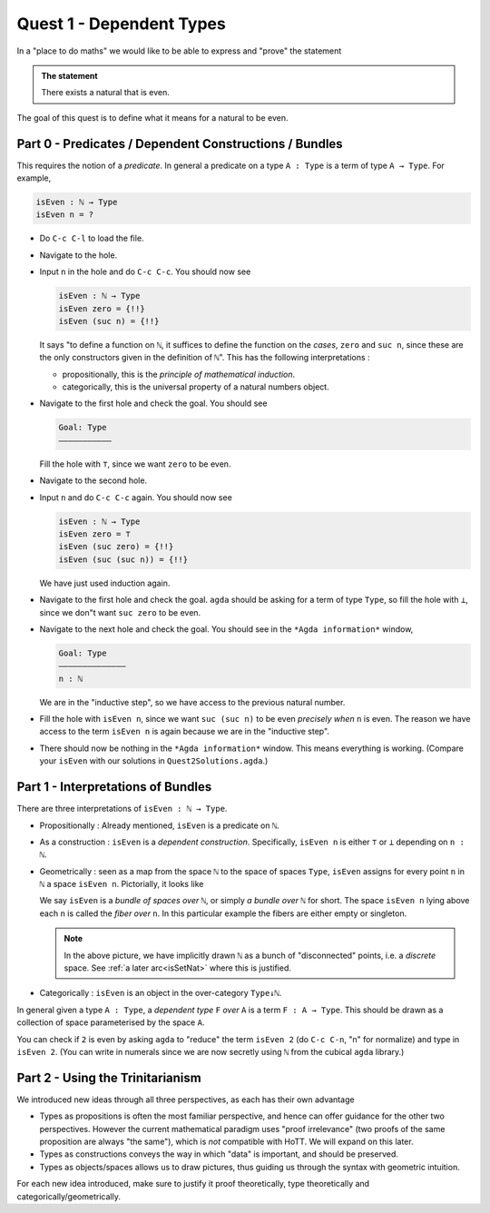 .. _quest1DependentTypes:

*************************
Quest 1 - Dependent Types
*************************

In a "place to do maths"
we would like to be able to express and "prove"
the statement

.. admonition:: The statement

   There exists a natural that is even.

The goal of this quest is to define
what it means for a natural to be even.

Part 0 - Predicates / Dependent Constructions / Bundles
=======================================================

This requires the notion of a *predicate*.
In general a predicate on a type ``A : Type`` is
a term of type ``A → Type``.
For example,

.. code:: agda

   isEven : ℕ → Type
   isEven n = ?

- Do ``C-c C-l`` to load the file.
- Navigate to the hole.
- Input ``n`` in the hole and do ``C-c C-c``.
  You should now see

  .. code:: agda

     isEven : ℕ → Type
     isEven zero = {!!}
     isEven (suc n) = {!!}

  It says "to define a function on ``ℕ``,
  it suffices to define the function on the *cases*,
  ``zero`` and ``suc n``,
  since these are the only constructors given
  in the definition of ``ℕ``".
  This has the following interpretations :

  - propositionally, this is the *principle of mathematical induction*.
  - categorically, this is the universal property of a
    natural numbers object.

- Navigate to the first hole and check the goal.
  You should see

  .. code::

     Goal: Type
     ———————————

  Fill the hole with ``⊤``, since we want ``zero`` to be even.
- Navigate to the second hole.
- Input ``n`` and do ``C-c C-c`` again.
  You should now see

  .. code:: agda

     isEven : ℕ → Type
     isEven zero = ⊤
     isEven (suc zero) = {!!}
     isEven (suc (suc n)) = {!!}

  We have just used induction again.
- Navigate to the first hole and check the goal.
  ``agda`` should be asking for a term of type ``Type``,
  so fill the hole with ``⊥``,
  since we don"t want ``suc zero`` to be even.
- Navigate to the next hole and check the goal.
  You should see in the ``*Agda information*`` window,

  .. code::

     Goal: Type
     ——————————————
     n : ℕ

  We are in the "inductive step",
  so we have access to the previous natural number.
- Fill the hole with ``isEven n``,
  since we want ``suc (suc n)`` to be even *precisely when*
  ``n`` is even.
  The reason we have access to the term ``isEven n`` is again
  because we are in the "inductive step".
- There should now be nothing in the ``*Agda information*`` window.
  This means everything is working.
  (Compare your ``isEven`` with our solutions in ``Quest2Solutions.agda``.)

Part 1 - Interpretations of Bundles
===================================

There are three interpretations of ``isEven : ℕ → Type``.

- Propositionally :
  Already mentioned, ``isEven`` is a predicate on ``ℕ``.
- As a construction :
  ``isEven`` is a *dependent construction*.
  Specifically, ``isEven n`` is either ``⊤`` or ``⊥`` depending on ``n : ℕ``.
- Geometrically :
  seen as a map from the space ``ℕ`` to
  the space of spaces ``Type``,
  ``isEven`` assigns for every point ``n`` in ``ℕ``
  a space ``isEven n``.
  Pictorially, it looks like

  .. image:: images/isEven.png
     :width: 500
     :alt: isEven

  We say ``isEven`` is a *bundle of spaces over* ``ℕ``,
  or simply *a bundle over* ``ℕ`` for short.
  The space ``isEven n`` lying above each ``n``
  is called the *fiber over* ``n``.
  In this particular example the fibers are either empty
  or singleton.

  .. note::

     In the above picture,
     we have implicitly drawn ``ℕ`` as a bunch of "disconnected" points,
     i.e. a *discrete* space.
     See :ref:`a later arc<isSetNat>` where
     this is justified.

- Categorically :
  ``isEven`` is an object in the over-category ``Type↓ℕ``.

In general given a type ``A : Type``,
a *dependent type* ``F`` *over* ``A`` is a term ``F : A → Type``.
This should be drawn as a collection of space parameterised
by the space ``A``.

.. image:: images/generalBundle.png
  :width: 500
  :alt: Bundle

You can check if ``2`` is even by asking ``agda`` to "reduce" the term ``isEven 2``
(do ``C-c C-n``, "n" for normalize) and type in ``isEven 2``.
(You can write in numerals since we are now secretly
using ``ℕ`` from the cubical ``agda`` library.)

Part 2 - Using the Trinitarianism
=================================

We introduced new ideas through all three perspectives,
as each has their own advantage

- Types as propositions is often the most familiar perspective,
  and hence can offer guidance for the other two perspectives.
  However the current mathematical paradigm uses "proof irrelevance"
  (two proofs of the same proposition are always "the same"),
  which is *not* compatible with HoTT.
  We will expand on this later.
- Types as constructions conveys the way in which "data" is important,
  and should be preserved.
- Types as objects/spaces allows us to draw pictures,
  thus guiding us through the syntax with geometric intuition.

For each new idea introduced,
make sure to justify it proof theoretically, type theoretically and
categorically/geometrically.
